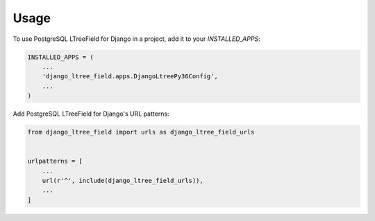 =====
Usage
=====

To use PostgreSQL LTreeField for Django in a project, add it to your `INSTALLED_APPS`:

.. code-block:: python

    INSTALLED_APPS = (
        ...
        'django_ltree_field.apps.DjangoLtreePy36Config',
        ...
    )

Add PostgreSQL LTreeField for Django's URL patterns:

.. code-block:: python

    from django_ltree_field import urls as django_ltree_field_urls


    urlpatterns = [
        ...
        url(r'^', include(django_ltree_field_urls)),
        ...
    ]
